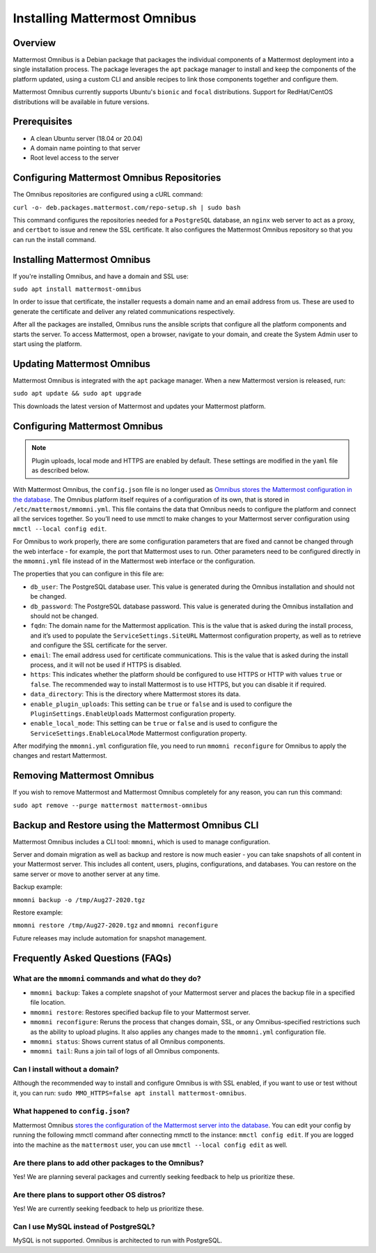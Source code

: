 Installing Mattermost Omnibus
============================

Overview
---------

Mattermost Omnibus is a Debian package that packages the individual components of a Mattermost deployment into a single installation process. The package leverages the ``apt`` package manager to install and keep the components of the platform updated, using a custom CLI and ansible recipes to link those components together and configure them.

Mattermost Omnibus currently supports Ubuntu's ``bionic`` and ``focal`` distributions. Support for RedHat/CentOS distributions will be available in future versions.

Prerequisites
-------------

- A clean Ubuntu server (18.04 or 20.04)
- A domain name pointing to that server
- Root level access to the server

Configuring Mattermost Omnibus Repositories
-------------------------------------------

The Omnibus repositories are configured using a cURL command:

``curl -o- deb.packages.mattermost.com/repo-setup.sh | sudo bash``

This command configures the repositories needed for a ``PostgreSQL`` database, an ``nginx`` web server to act as a proxy, and ``certbot`` to issue and renew the SSL certificate. It also configures the Mattermost Omnibus repository so that you can run the install command.

Installing Mattermost Omnibus
------------------------------

If you're installing Omnibus, and have a domain and SSL use:

``sudo apt install mattermost-omnibus``

In order to issue that certificate, the installer requests a domain name and an email address from us. These are used to generate the certificate and deliver any related communications respectively.

After all the packages are installed, Omnibus runs the ansible scripts that configure all the platform components and starts the server. To access Mattermost, open a browser, navigate to your domain, and create the System Admin user to start using the platform.

Updating Mattermost Omnibus
-----------------------------

Mattermost Omnibus is integrated with the ``apt`` package manager. When a new Mattermost version is released, run:

``sudo apt update && sudo apt upgrade``

This downloads the latest version of Mattermost and updates your Mattermost platform.

Configuring Mattermost Omnibus
----------------------------------------

.. note::
  Plugin uploads, local mode and HTTPS are enabled by default. These settings are modified in the ``yaml`` file as described below.

With Mattermost Omnibus, the ``config.json`` file is no longer used as `Omnibus stores the Mattermost configuration in the database <https://docs.mattermost.com/administration/config-in-database.html>`__. The Omnibus platform itself requires of a configuration of its own, that is stored in ``/etc/mattermost/mmomni.yml``. This file contains the data that Omnibus needs to configure the platform and connect all the services together. So you’ll need to use mmctl to make changes to your Mattermost server configuration using ``mmctl --local config edit``.

For Omnibus to work properly, there are some configuration parameters that are fixed and cannot be changed through the web interface - for example, the port that Mattermost uses to run. Other parameters need to be configured directly in the ``mmomni.yml`` file instead of in the Mattermost web interface or the configuration. 

The properties that you can configure in this file are:

- ``db_user``: The PostgreSQL database user. This value is generated during the Omnibus installation and should not be changed.
- ``db_password``: The PostgreSQL database password. This value is generated during the Omnibus installation and should not be changed.
- ``fqdn``: The domain name for the Mattermost application. This is the value that is asked during the install process, and it’s used to populate the ``ServiceSettings.SiteURL`` Mattermost configuration property, as well as to retrieve and configure the SSL certificate for the server.
- ``email``: The email address used for certificate communications. This is the value that is asked during the install process, and it will not be used if HTTPS is disabled.
- ``https``: This indicates whether the platform should be configured to use HTTPS or HTTP with values ``true`` or ``false``. The recommended way to install Mattermost is to use HTTPS, but you can disable it if required.
- ``data_directory``: This is the directory where Mattermost stores its data.
- ``enable_plugin_uploads``: This setting can be ``true`` or ``false`` and is used to configure the ``PluginSettings.EnableUploads`` Mattermost configuration property.
- ``enable_local_mode``: This setting can be ``true`` or ``false`` and is used to configure the ``ServiceSettings.EnableLocalMode`` Mattermost configuration property.

After modifying the ``mmomni.yml`` configuration file, you need to run ``mmomni reconfigure`` for Omnibus to apply the changes and restart Mattermost.

Removing Mattermost Omnibus
---------------------------

If you wish to remove Mattermost and Mattermost Omnibus completely for any reason, you can run this command:

``sudo apt remove --purge mattermost mattermost-omnibus``

Backup and Restore using the Mattermost Omnibus CLI
--------------------------------------------------

Mattermost Omnibus includes a CLI tool: ``mmomni``, which is used to manage configuration.

Server and domain migration as well as backup and restore is now much easier - you can take snapshots of all content in your Mattermost server. This includes all content, users, plugins, configurations, and databases. You can restore on the same server or move to another server at any time.

Backup example:

``mmomni backup -o /tmp/Aug27-2020.tgz``

Restore example:

``mmomni restore /tmp/Aug27-2020.tgz`` and ``mmomni reconfigure``

Future releases may include automation for snapshot management.

Frequently Asked Questions (FAQs)
----------------------------------

What are the ``mmomni`` commands and what do they do?
^^^^^^^^^^^^^^^^^^^^^^^^^^^^^^^^^^^^^^^^^^^^^^^^^^^^^^

- ``mmomni backup``: Takes a complete snapshot of your Mattermost server and places the backup file in a specified file location.
- ``mmomni restore``: Restores specified backup file to your Mattermost server.
- ``mmomni reconfigure``: Reruns the process that changes domain, SSL, or any Omnibus-specified restrictions such as the ability to upload plugins. It also applies any changes made to the ``mmomni.yml`` configuration file.
- ``mmomni status``: Shows current status of all Omnibus components.
- ``mmomni tail``: Runs a join tail of logs of all Omnibus components.

Can I install without a domain?
^^^^^^^^^^^^^^^^^^^^^^^^^^^^^^^^

Although the recommended way to install and configure Omnibus is with SSL enabled, if you want to use or test without it, you can run: 
``sudo MMO_HTTPS=false apt install mattermost-omnibus``.

What happened to ``config.json``?
^^^^^^^^^^^^^^^^^^^^^^^^^^^^^^^^^^

Mattermost Omnibus `stores the configuration of the Mattermost server into the database <https://docs.mattermost.com/administration/config-in-database.html>`__. You can edit your config by running the following mmctl command after connecting mmctl to the instance: ``mmctl config edit``. If you are logged into the machine as the ``mattermost`` user, you can use ``mmctl --local config edit`` as well.

Are there plans to add other packages to the Omnibus?
^^^^^^^^^^^^^^^^^^^^^^^^^^^^^^^^^^^^^^^^^^^^^^^^^^^^^

Yes! We are planning several packages and currently seeking feedback to help us prioritize these.

Are there plans to support other OS distros?
^^^^^^^^^^^^^^^^^^^^^^^^^^^^^^^^^^^^^^^^^^^^^

Yes! We are currently seeking feedback to help us prioritize these.

Can I use MySQL instead of PostgreSQL?
^^^^^^^^^^^^^^^^^^^^^^^^^^^^^^^^^^^^^^^

MySQL is not supported. Omnibus is architected to run with PostgreSQL.

